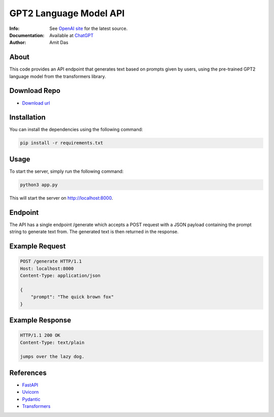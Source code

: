 =======================
GPT2 Language Model API 
=======================
:Info: See `OpenAI site <https://openai.com/blog/chatgpt>`_ for the latest source.
:Documentation: Available at `ChatGPT <https://github.com/mramitdas/ChatGPT/README.rst>`_
:Author: Amit Das


About
=====
This code provides an API endpoint that generates text based on prompts given by users, using the pre-trained GPT2 language model from the transformers library.


Download Repo
=============
- `Download url <https://github.com/mramitdas/chatgpt_api/archive/refs/heads/main.zip>`_


Installation
============
You can install the dependencies using the following command:

.. code-block:: bash

    pip install -r requirements.txt

.. end-code-block


Usage
=====
To start the server, simply run the following command:

.. code-block:: bash

    python3 app.py

.. end-code-block

This will start the server on http://localhost:8000.


Endpoint
========
The API has a single endpoint /generate which accepts a POST request with a JSON payload containing the prompt string to generate text from. The generated text is then returned in the response.


Example Request
===============
.. code-block:: http

    POST /generate HTTP/1.1
    Host: localhost:8000
    Content-Type: application/json

    {
        "prompt": "The quick brown fox"
    }


Example Response
================
.. code-block:: http

    HTTP/1.1 200 OK
    Content-Type: text/plain

    jumps over the lazy dog.


References
==========
- `FastAPI <https://fastapi.tiangolo.com/>`_
- `Uvicorn <https://www.uvicorn.org/>`_
- `Pydantic <https://pydantic-docs.helpmanual.io/>`_
- `Transformers <https://huggingface.co/transformers/>`_

